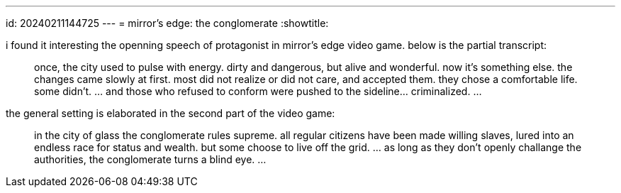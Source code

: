 ---
id: 20240211144725
---
= mirror's edge: the conglomerate
:showtitle:

i found it interesting the openning speech of protagonist in mirror's edge
video game. below is the partial transcript:

> once, the city used to pulse with energy. dirty and dangerous, but alive
> and wonderful. now it's something else. the changes came slowly at first.
> most did not realize or did not care, and accepted them. they chose a
> comfortable life. some didn't. ... and those who refused to conform were
> pushed to the sideline... criminalized. ...

the general setting is elaborated in the second part of the video game:

> in the city of glass the conglomerate rules supreme. all regular citizens
> have been made willing slaves, lured into an endless race for status and
> wealth. but some choose to live off the grid. ... as long as they don't
> openly challange the authorities, the conglomerate turns a blind eye. ...
